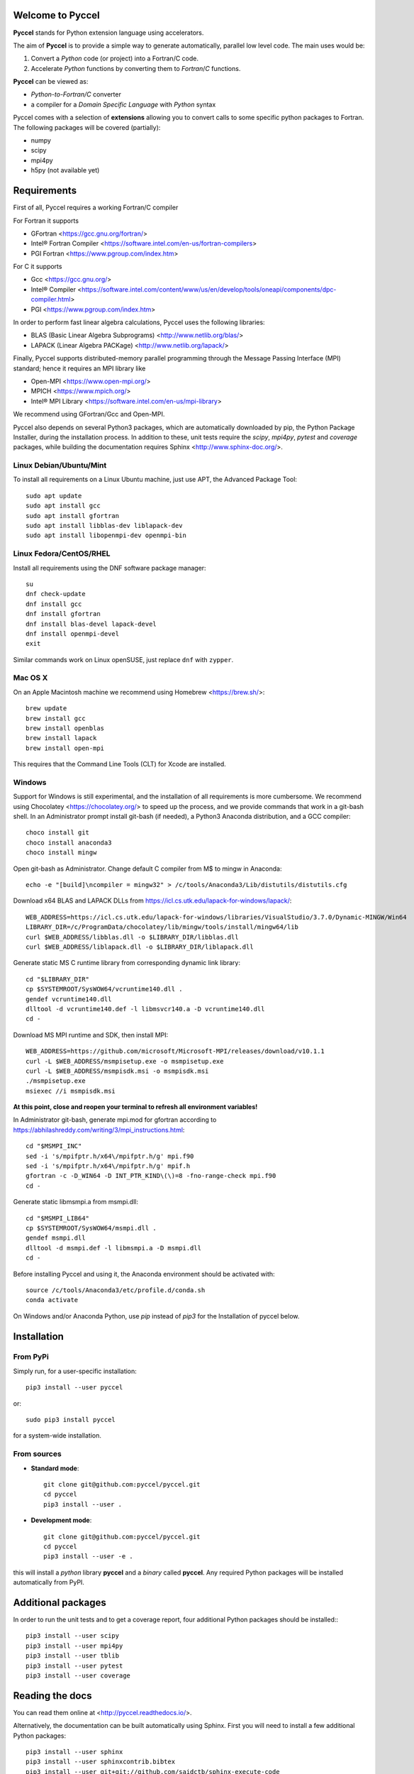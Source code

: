 Welcome to Pyccel
=================

|build-status| |docs| |codacy|

**Pyccel** stands for Python extension language using accelerators.

The aim of **Pyccel** is to provide a simple way to generate automatically, parallel low level code. The main uses would be:

1. Convert a *Python* code (or project) into a Fortran/C code.

2. Accelerate *Python* functions by converting them to *Fortran*/*C* functions.

**Pyccel** can be viewed as:

- *Python-to-Fortran/C* converter

- a compiler for a *Domain Specific Language* with *Python* syntax

Pyccel comes with a selection of **extensions** allowing you to convert calls to some specific python packages to Fortran. The following packages will be covered (partially):

- numpy
- scipy
- mpi4py
- h5py (not available yet)

Requirements
============

First of all, Pyccel requires a working Fortran/C compiler   

For Fortran it supports

-   GFortran <https://gcc.gnu.org/fortran/>
-   Intel® Fortran Compiler <https://software.intel.com/en-us/fortran-compilers>
-   PGI Fortran <https://www.pgroup.com/index.htm>

For C it supports

-   Gcc <https://gcc.gnu.org/>
-   Intel® Compiler <https://software.intel.com/content/www/us/en/develop/tools/oneapi/components/dpc-compiler.html>
-   PGI <https://www.pgroup.com/index.htm>

In order to perform fast linear algebra calculations, Pyccel uses the following libraries:

- BLAS (Basic Linear Algebra Subprograms) <http://www.netlib.org/blas/>
- LAPACK (Linear Algebra PACKage) <http://www.netlib.org/lapack/>

Finally, Pyccel supports distributed-memory parallel programming through the Message Passing Interface (MPI) standard; hence it requires an MPI library like

- Open-MPI <https://www.open-mpi.org/>
- MPICH <https://www.mpich.org/>
- Intel® MPI Library <https://software.intel.com/en-us/mpi-library>

We recommend using GFortran/Gcc and Open-MPI.

Pyccel also depends on several Python3 packages, which are automatically downloaded by pip, the Python Package Installer, during the installation process. In addition to these, unit tests require the *scipy*, *mpi4py*, *pytest* and *coverage* packages, while building the documentation requires Sphinx <http://www.sphinx-doc.org/>.

Linux Debian/Ubuntu/Mint
************************

To install all requirements on a Linux Ubuntu machine, just use APT, the Advanced Package Tool::

  sudo apt update
  sudo apt install gcc
  sudo apt install gfortran
  sudo apt install libblas-dev liblapack-dev
  sudo apt install libopenmpi-dev openmpi-bin

Linux Fedora/CentOS/RHEL
************************

Install all requirements using the DNF software package manager::

  su
  dnf check-update
  dnf install gcc
  dnf install gfortran
  dnf install blas-devel lapack-devel
  dnf install openmpi-devel
  exit

Similar commands work on Linux openSUSE, just replace ``dnf`` with ``zypper``.

Mac OS X
********

On an Apple Macintosh machine we recommend using Homebrew <https://brew.sh/>::

  brew update
  brew install gcc
  brew install openblas
  brew install lapack
  brew install open-mpi

This requires that the Command Line Tools (CLT) for Xcode are installed.

Windows
*******

Support for Windows is still experimental, and the installation of all requirements is more cumbersome.
We recommend using Chocolatey <https://chocolatey.org/> to speed up the process, and we provide commands that work in a git-bash shell.
In an Administrator prompt install git-bash (if needed), a Python3 Anaconda distribution, and a GCC compiler::

  choco install git
  choco install anaconda3
  choco install mingw

Open git-bash as Administrator. Change default C compiler from M$ to mingw in Anaconda::

  echo -e "[build]\ncompiler = mingw32" > /c/tools/Anaconda3/Lib/distutils/distutils.cfg

Download x64 BLAS and LAPACK DLLs from https://icl.cs.utk.edu/lapack-for-windows/lapack/::

  WEB_ADDRESS=https://icl.cs.utk.edu/lapack-for-windows/libraries/VisualStudio/3.7.0/Dynamic-MINGW/Win64
  LIBRARY_DIR=/c/ProgramData/chocolatey/lib/mingw/tools/install/mingw64/lib
  curl $WEB_ADDRESS/libblas.dll -o $LIBRARY_DIR/libblas.dll
  curl $WEB_ADDRESS/liblapack.dll -o $LIBRARY_DIR/liblapack.dll

Generate static MS C runtime library from corresponding dynamic link library::

  cd "$LIBRARY_DIR"
  cp $SYSTEMROOT/SysWOW64/vcruntime140.dll .
  gendef vcruntime140.dll
  dlltool -d vcruntime140.def -l libmsvcr140.a -D vcruntime140.dll
  cd -

Download MS MPI runtime and SDK, then install MPI::

  WEB_ADDRESS=https://github.com/microsoft/Microsoft-MPI/releases/download/v10.1.1
  curl -L $WEB_ADDRESS/msmpisetup.exe -o msmpisetup.exe
  curl -L $WEB_ADDRESS/msmpisdk.msi -o msmpisdk.msi
  ./msmpisetup.exe
  msiexec //i msmpisdk.msi

**At this point, close and reopen your terminal to refresh all environment variables!**

In Administrator git-bash, generate mpi.mod for gfortran according to https://abhilashreddy.com/writing/3/mpi_instructions.html::

  cd "$MSMPI_INC"
  sed -i 's/mpifptr.h/x64\/mpifptr.h/g' mpi.f90
  sed -i 's/mpifptr.h/x64\/mpifptr.h/g' mpif.h
  gfortran -c -D_WIN64 -D INT_PTR_KIND\(\)=8 -fno-range-check mpi.f90
  cd -

Generate static libmsmpi.a from msmpi.dll::

  cd "$MSMPI_LIB64"
  cp $SYSTEMROOT/SysWOW64/msmpi.dll .
  gendef msmpi.dll
  dlltool -d msmpi.def -l libmsmpi.a -D msmpi.dll
  cd -

Before installing Pyccel and using it, the Anaconda environment should be activated with::

  source /c/tools/Anaconda3/etc/profile.d/conda.sh
  conda activate

On Windows and/or Anaconda Python, use `pip` instead of `pip3` for the Installation of pyccel below.

Installation
============

From PyPi
*********

Simply run, for a user-specific installation::

  pip3 install --user pyccel

or::

  sudo pip3 install pyccel

for a system-wide installation.

From sources
************

* **Standard mode**::

    git clone git@github.com:pyccel/pyccel.git
    cd pyccel
    pip3 install --user .

* **Development mode**::

    git clone git@github.com:pyccel/pyccel.git
    cd pyccel
    pip3 install --user -e .

this will install a *python* library **pyccel** and a *binary* called **pyccel**.
Any required Python packages will be installed automatically from PyPI.


Additional packages
===================

In order to run the unit tests and to get a coverage report, four additional Python packages should be installed:::

  pip3 install --user scipy
  pip3 install --user mpi4py
  pip3 install --user tblib
  pip3 install --user pytest
  pip3 install --user coverage


Reading the docs
================

You can read them online at <http://pyccel.readthedocs.io/>.

Alternatively, the documentation can be built automatically using Sphinx.
First you will need to install a few additional Python packages::

   pip3 install --user sphinx
   pip3 install --user sphinxcontrib.bibtex
   pip3 install --user git+git://github.com/saidctb/sphinx-execute-code

Then build the documentation with::

   cd doc
   make html

Then, direct your browser to ``_build/html/index.html``.

Testing
=======

To test your Pyccel installation please run the script *tests/run_tests_py3.sh* (Unix), or *tests/run_tests.bat* (Windows).

Continuous testing runs on Travis CI: <https://travis-ci.com/github/pyccel/pyccel>

Known bugs
==========

We are trying to maintain a list of *known bugs*, see `bugs/README.rst`__

.. __: bugs/README.rst

Contributing
============

TODO

.. |build-status| image:: https://travis-ci.com/pyccel/pyccel.svg?branch=master
    :alt: build status
    :scale: 100%
    :target: https://travis-ci.com/pyccel/pyccel

.. |docs| image:: https://readthedocs.org/projects/pyccel/badge/?version=latest
    :alt: Documentation Status
    :scale: 100%
    :target: http://pyccel.readthedocs.io/

.. |codacy| image:: https://app.codacy.com/project/badge/Grade/9723f47b95db491886a0e78339bd4698
    :alt: Codacy Badge
    :scale: 100%
    :target: https://www.codacy.com/gh/pyccel/pyccel?utm_source=github.com&amp;utm_medium=referral&amp;utm_content=pyccel/pyccel&amp;utm_campaign=Badge_Grade
